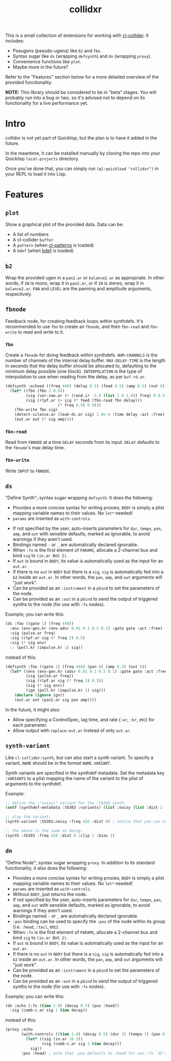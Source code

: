 #+TITLE: collidxr
#+DESCRIPTION: modula t.'s extensions for cl-collider.

This is a small collection of extensions for working with [[https://github.com/byulparan/cl-collider][cl-collider]]. It includes:

- Pseugens (pseudo-ugens) like ~b2~ and ~fbn~.
- Syntax sugar like ~ds~ (wrapping ~defsynth~) and ~dn~ (wrapping ~proxy~).
- Convenience functions like ~plot~.
- Maybe more in the future?

Refer to the "Features" section below for a more detailed overview of the provided functionality.

*NOTE:* This library should be considered to be in "beta" stages. You will probably run into a bug or two, so it's advised not to depend on its functionality for a live performance yet.

* Intro

collidxr is not yet part of Quicklisp, but the plan is to have it added in the future.

In the meantime, it can be installed manually by cloning the repo into your Quicklisp ~local-projects~ directory.

Once you've done that, you can simply run ~(ql:quickload "collidxr")~ in your REPL to load it into Lisp.

* Features

** ~plot~

Show a graphical plot of the provided data. Data can be:

- A list of numbers
- A cl-collider ~buffer~
- A ~pattern~ (when [[https://github.com/defaultxr/cl-patterns][cl-patterns]] is loaded)
- A ~bdef~ (when [[https://github.com/defaultxr/bdef][bdef]] is loaded)

** ~b2~

Wrap the provided ugen in a ~pan2.ar~ or ~balance2.ar~ as appropriate. In other words, if ~IN~ is mono, wrap it in ~pan2.ar~, or if ~IN~ is stereo, wrap it in ~balance2.ar~. ~PAN~ and ~LEVEL~ are the panning and amplitude arguments, respectively.

** ~fbnode~

Feedback node, for creating feedback loops within synthdefs. It's recommended to use ~fbn~ to create an ~fbnode~, and then ~fbn-read~ and ~fbn-write~ to read and write to it.

*** ~fbn~

Create a ~fbnode~ for doing feedback within synthdefs. ~NUM-CHANNELS~ is the number of channels of the internal delay buffer. ~MAX-DELAY-TIME~ is the length in seconds that the delay buffer should be allocated to, defaulting to the minimum delay possible (one block). ~INTERPOLATION~ is the type of interpolation to use when reading from the delay, as per ~buf-rd.ar~.

#+begin_src lisp
  (defsynth :echoed ((freq 440) (delay 0.5) (feed 0.5) (amp 0.5) (out 0))
    (let* ((fbn (fbn 2 0.5))
           (sig (var-saw.ar (+ (rand.ir -2.0 (list 2.0 2.0)) freq) 0 0.5 (env-gen.kr (perc 0.01 0.25))))
           (sig (rlpf.ar (+ sig (* feed (fbn-read fbn delay)))
                         (* freq 0.9) 0.9)))
      (fbn-write fbn sig)
      (detect-silence.ar (leak-dc.ar sig) 1.0e-4 :time delay :act :free)
      (out.ar out (* sig amp))))
#+end_src

*** ~fbn-read~

Read from ~FBNODE~ at a time ~DELAY~ seconds from its input. ~DELAY~ defaults to the ~fbnode~'s max delay time.

*** ~fbn-write~

Write ~INPUT~ to ~FBNODE~.

** ~ds~

"Define Synth"; syntax sugar wrapping ~defsynth~. It does the following:

- Provides a more concise syntax for writing proxies; ~BODY~ is simply a plist mapping variable names to their values. No ~let*~ needed!
- ~params~ are inserted as ~with-controls~.
# FIX: once find-synthdef exists, uncomment this (and add it to the ds docstring): - Without ~BODY~, just returns the synthdef.
- If not specified by the user, auto-inserts parameters for ~dur~, ~tempo~, ~pan~, ~amp~, and ~out~ with sensible defaults, marked as ignorable, to avoid warnings if they aren't used.
- Bindings named ~-~ or ~_~ are automatically declared ignorable.
- When ~:fx~ is the first element of ~PARAMS~, allocate a 2-channel bus and bind ~sig~ to ~(in.ar BUS 2)~.
- If ~out~ is bound in ~BODY~, its value is automatically used as the input for an ~out.ar~.
- If there is no ~out~ in ~BODY~ but there is a ~sig~, ~sig~ is automatically fed into a ~b2~ inside an ~out.ar~. In other words, the ~pan~, ~amp~, and ~out~ arguments will "just work".
- Can be provided as an ~:instrument~ in a ~pbind~ to set the parameters of the node.
- Can be provided as an ~:out~ in a ~pbind~ to send the output of triggered synths to the node (for use with ~:fx~ nodes).

Example; you can write this:

#+begin_src lisp
  (ds :foo ((gate 1) (freq 440))
    :env (env-gen.kr (env-adsr 0.01 0.1 0.5 0.1) :gate gate :act :free)
    :sig (pulse.ar freq)
    :sig (rlpf.ar sig (* freq 2) 0.5)
    :sig (* sig env)
    :- (poll.kr (impulse.kr 1) sig))
#+end_src

instead of this:

#+begin_src lisp
  (defsynth :foo ((gate 1) (freq 440) (pan 0) (amp 0.5) (out 0))
    (let* ((env (env-gen.kr (adsr 0.01 0.1 0.5 0.1) :gate gate :act :free))
           (sig (pulse.ar freq))
           (sig (rlpf.ar sig (* freq 2) 0.5))
           (sig (* sig env))
           (ign (poll.kr (impulse.kr 1) sig)))
      (declare (ignore ign))
      (out.ar out (pan2.ar sig pan amp))))
#+end_src

In the future, it might also:

- Allow specifying a ControlSpec, lag time, and rate (~:ar~, ~:kr~, etc) for each parameter.
- Allow output with ~replace-out.ar~ instead of only ~out.ar~.

** ~synth-variant~

Like ~cl-collider:synth~, but can also start a synth variant. To specify a variant, ~NAME~ should be in the format ~NAME.VARIANT~.

Synth variants are specified in the synthdef metadata. Set the metadata key ~:VARIANTS~ to a plist mapping the name of the variant to the plist of arguments to the synthdef.

Example:

#+begin_src lisp
  ;; define the \"noisy\" variant for the :tb303 synth:
  (setf (synthdef-metadata :tb303 :variants) (list :noisy (list :dist 1 :clip 1 :bias 1)))

  ;; play the variant:
  (synth-variant :tb303.noisy :freq 420 :dist 0) ; notice that you can override the arguments set in the variant.

  ;; the above is the same as doing:
  (synth :tb303 :freq 420 :dist 0 :clip 1 :bias 1)
#+end_src

** ~dn~

"Define Node"; syntax sugar wrapping ~proxy~. In addition to its standard functionality, it also does the following:

- Provides a more concise syntax for writing proxies; ~BODY~ is simply a plist mapping variable names to their values. No ~let*~ needed!
- ~params~ are inserted as ~with-controls~.
- Without ~BODY~, just returns the node.
- If not specified by the user, auto-inserts parameters for ~dur~, ~tempo~, ~pan~, ~amp~, and ~out~ with sensible defaults, marked as ignorable, to avoid warnings if they aren't used.
- Bindings named ~-~ or ~_~ are automatically declared ignorable.
- ~:pos~ binding can be used to specify the ~:pos~ of the node within its group (i.e. ~:head~, ~:tail~, etc).
- When ~:fx~ is the first element of ~PARAMS~, allocate a 2-channel bus and bind ~sig~ to ~(in.ar BUS 2)~.
- If ~out~ is bound in ~BODY~, its value is automatically used as the input for an ~out.ar~.
- If there is no ~out~ in ~BODY~ but there is a ~sig~, ~sig~ is automatically fed into a ~b2~ inside an ~out.ar~. In other words, the ~pan~, ~amp~, and ~out~ arguments will "just work".
- Can be provided as an ~:instrument~ in a ~pbind~ to set the parameters of the node.
- Can be provided as an ~:out~ in a ~pbind~ to send the output of triggered synths to the node (for use with ~:fx~ nodes).
Example; you can write this:

#+begin_src lisp
  (dn :echo (:fx (time 1.0) (decay 0.5) (pos :head))
    :sig (comb-c.ar sig 1 time decay))
#+end_src

instead of this:

#+begin_src lisp
  (proxy :echo
         (with-controls ((time 1.0) (decay 0.5) (dur 1) (tempo 1) (pan 0) (amp 0.5))
           (let* ((sig (in.ar 16 2))
                  (sig (comb-c.ar sig 1 time decay)))
             sig))
         :pos :head) ; note that :pos defaults to :head for non-:fx `dn's and :tail for :fx `dn's
#+end_src
